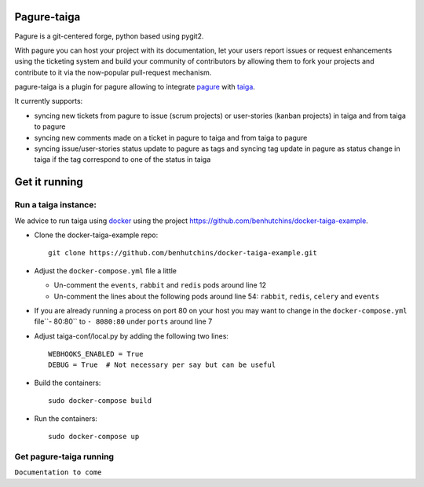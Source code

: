 Pagure-taiga
============

Pagure is a git-centered forge, python based using pygit2.

With pagure you can host your project with its documentation, let your users
report issues or request enhancements using the ticketing system and build your
community of contributors by allowing them to fork your projects and contribute
to it via the now-popular pull-request mechanism.


pagure-taiga is a plugin for pagure allowing to integrate `pagure
<https://pagure.io/pagure>`_ with `taiga <https://taiga.io/>`_.

It currently supports:

* syncing new tickets from pagure to issue (scrum projects) or user-stories
  (kanban projects) in taiga and from taiga to pagure

* syncing new comments made on a ticket in pagure to taiga and from taiga
  to pagure

* syncing issue/user-stories status update to pagure as tags and syncing
  tag update in pagure as status change in taiga if the tag correspond to
  one of the status in taiga


Get it running
==============

Run a taiga instance:
^^^^^^^^^^^^^^^^^^^^^

We advice to run taiga using `docker <https://hub.docker.com/search/?type=edition&offering=community>`_
using the project `https://github.com/benhutchins/docker-taiga-example
<https://github.com/benhutchins/docker-taiga-example>`_.

* Clone the docker-taiga-example repo::

    git clone https://github.com/benhutchins/docker-taiga-example.git

* Adjust the ``docker-compose.yml`` file a little

  * Un-comment the ``events``, ``rabbit`` and ``redis`` pods around line 12

  * Un-comment the lines about the following pods around line 54:
    ``rabbit``,  ``redis``, ``celery`` and ``events``

* If you are already running a process on port 80 on your host you may want
  to change in the ``docker-compose.yml`` file``- 80:80`` to ``- 8080:80``
  under ``ports`` around line 7

* Adjust taiga-conf/local.py by adding the following two lines::

    WEBHOOKS_ENABLED = True
    DEBUG = True  # Not necessary per say but can be useful

* Build the containers::

    sudo docker-compose build

* Run the containers::

    sudo docker-compose up


Get pagure-taiga running
^^^^^^^^^^^^^^^^^^^^^^^^

``Documentation to come``

